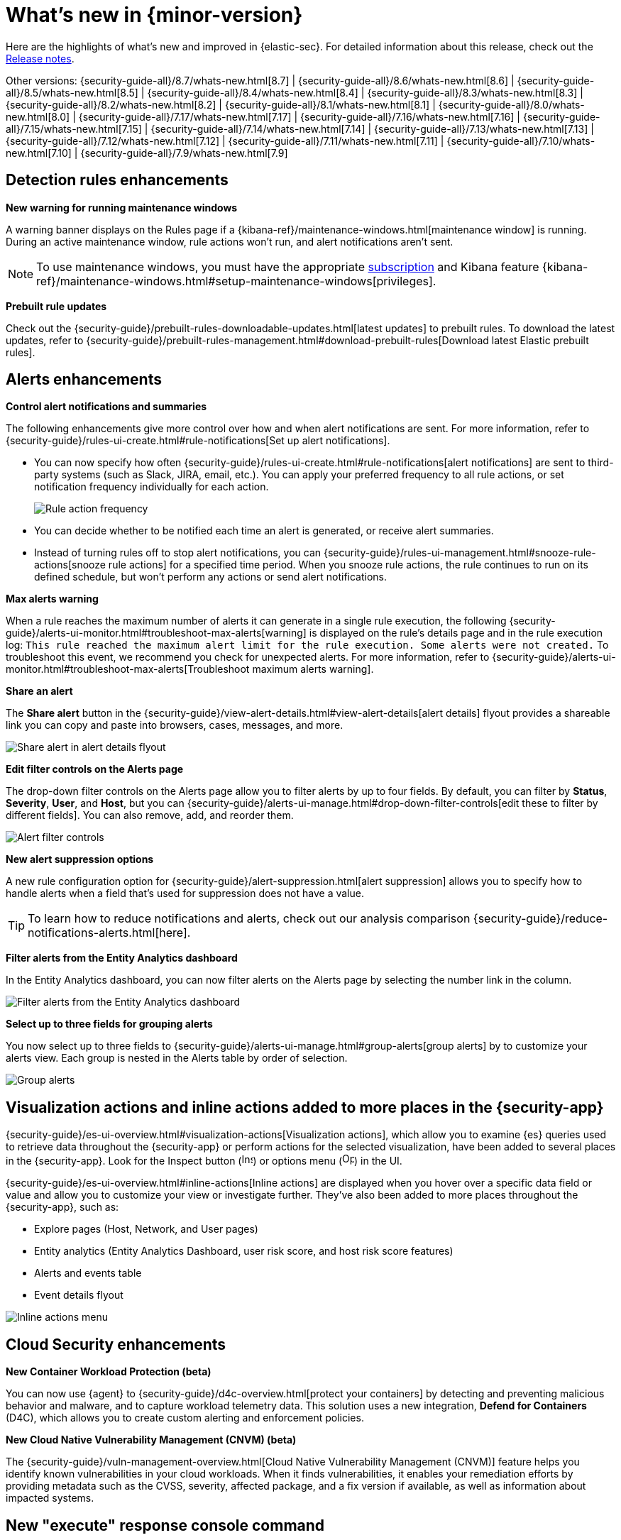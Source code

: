 [[whats-new]]
[chapter]
= What's new in {minor-version}

Here are the highlights of what’s new and improved in {elastic-sec}. For detailed information about this release, check out the <<release-notes, Release notes>>.

Other versions: {security-guide-all}/8.7/whats-new.html[8.7] | {security-guide-all}/8.6/whats-new.html[8.6] | {security-guide-all}/8.5/whats-new.html[8.5] | {security-guide-all}/8.4/whats-new.html[8.4] | {security-guide-all}/8.3/whats-new.html[8.3] | {security-guide-all}/8.2/whats-new.html[8.2] | {security-guide-all}/8.1/whats-new.html[8.1] | {security-guide-all}/8.0/whats-new.html[8.0] | {security-guide-all}/7.17/whats-new.html[7.17] | {security-guide-all}/7.16/whats-new.html[7.16] | {security-guide-all}/7.15/whats-new.html[7.15] | {security-guide-all}/7.14/whats-new.html[7.14] | {security-guide-all}/7.13/whats-new.html[7.13] | {security-guide-all}/7.12/whats-new.html[7.12] | {security-guide-all}/7.11/whats-new.html[7.11] | {security-guide-all}/7.10/whats-new.html[7.10] |
{security-guide-all}/7.9/whats-new.html[7.9]

// NOTE: The notable-highlights tagged regions are re-used in the Installation and Upgrade Guide. Full URL links are required in tagged regions.
// tag::notable-highlights[]

[float]
== Detection rules enhancements

*New warning for running maintenance windows*

A warning banner displays on the Rules page if a {kibana-ref}/maintenance-windows.html[maintenance window] is running. During an active maintenance window, rule actions won’t run, and alert notifications aren't sent. 

NOTE: To use maintenance windows, you must have the appropriate https://www.elastic.co/subscriptions[subscription] and Kibana feature {kibana-ref}/maintenance-windows.html#setup-maintenance-windows[privileges].

*Prebuilt rule updates*

Check out the {security-guide}/prebuilt-rules-downloadable-updates.html[latest updates] to prebuilt rules. To download the latest updates, refer to {security-guide}/prebuilt-rules-management.html#download-prebuilt-rules[Download latest Elastic prebuilt rules]. 

[float]
== Alerts enhancements 

*Control alert notifications and summaries*

The following enhancements give more control over how and when alert notifications are sent. For more information, refer to {security-guide}/rules-ui-create.html#rule-notifications[Set up alert notifications]. 

* You can now specify how often {security-guide}/rules-ui-create.html#rule-notifications[alert notifications] are sent to third-party systems (such as Slack, JIRA, email, etc.). You can apply your preferred frequency to all rule actions, or set notification frequency individually for each action. 
+
[role="screenshot"]
image::whats-new/images/8.8/action-frequency.png[Rule action frequency]
+
* You can decide whether to be notified each time an alert is generated, or receive alert summaries. 

* Instead of turning rules off to stop alert notifications, you can {security-guide}/rules-ui-management.html#snooze-rule-actions[snooze rule actions] for a specified time period. When you snooze rule actions, the rule continues to run on its defined schedule, but won’t perform any actions or send alert notifications. 

*Max alerts warning*

When a rule reaches the maximum number of alerts it can generate in a single rule execution, the following {security-guide}/alerts-ui-monitor.html#troubleshoot-max-alerts[warning] is displayed on the rule’s details page and in the rule execution log: `This rule reached the maximum alert limit for the rule execution. Some alerts were not created.` To troubleshoot this event, we recommend you check for unexpected alerts. For more information, refer to {security-guide}/alerts-ui-monitor.html#troubleshoot-max-alerts[Troubleshoot maximum alerts warning].

*Share an alert*

The *Share alert* button in the {security-guide}/view-alert-details.html#view-alert-details[alert details] flyout provides a shareable link you can copy and paste into browsers, cases, messages, and more.

[role="screenshot"]
image::whats-new/images/8.8/share-alert.png[Share alert in alert details flyout]

*Edit filter controls on the Alerts page*

The drop-down filter controls on the Alerts page allow you to filter alerts by up to four fields. By default, you can filter by *Status*, *Severity*, *User*, and *Host*, but you can {security-guide}/alerts-ui-manage.html#drop-down-filter-controls[edit these to filter by different fields]. You can also remove, add, and reorder them.

[role="screenshot"]
image::whats-new/images/8.8/alert-controls.png[Alert filter controls]


*New alert suppression options*

A new rule configuration option for {security-guide}/alert-suppression.html[alert suppression] allows you to specify how to handle alerts when a field that's used for suppression does not have a value. 

TIP: To learn how to reduce notifications and alerts, check out our analysis comparison {security-guide}/reduce-notifications-alerts.html[here].

*Filter alerts from the Entity Analytics dashboard*

In the Entity Analytics dashboard, you can now filter alerts on the Alerts page by selecting the number link in the column.

[role="screenshot"]
image::whats-new/images/8.8/dashboard-filter-alerts.gif[Filter alerts from the Entity Analytics dashboard]

*Select up to three fields for grouping alerts*

You now select up to three fields to {security-guide}/alerts-ui-manage.html#group-alerts[group alerts] by to customize your alerts view. Each group is nested in the Alerts table by order of selection.

[role="screenshot"]
image::whats-new/images/8.8/group-alerts.png[Group alerts]

[float]
== Visualization actions and inline actions added to more places in the {security-app}

{security-guide}/es-ui-overview.html#visualization-actions[Visualization actions], which allow you to examine {es} queries used to retrieve data throughout the {security-app} or perform actions for the selected visualization, have been added to several places in the {security-app}. Look for the Inspect button (image:whats-new/images/8.8/inspect-icon.png[Inspect icon,16,16]) or options menu (image:whats-new/images/8.8/three-dot-menu.png[Options menu icon,17,17]) in the UI. 


{security-guide}/es-ui-overview.html#inline-actions[Inline actions] are displayed when you hover over a specific data field or value and allow you to customize your view or investigate further. They've also been added to more places throughout the {security-app}, such as:

* Explore pages (Host, Network, and User pages)
* Entity analytics (Entity Analytics Dashboard, user risk score, and host risk score features)
* Alerts and events table
* Event details flyout

[role="screenshot"]
image::whats-new/images/8.8/inline-actions-menu.png[Inline actions menu]

[float]
== Cloud Security enhancements

*New Container Workload Protection (beta)*

You can now use {agent} to {security-guide}/d4c-overview.html[protect your containers] by detecting and preventing malicious behavior and malware, and to capture workload telemetry data. This solution uses a new integration, *Defend for Containers* (D4C), which allows you to create custom alerting and enforcement policies.

*New Cloud Native Vulnerability Management (CNVM) (beta)*

The {security-guide}/vuln-management-overview.html[Cloud Native Vulnerability Management (CNVM)] feature helps you identify known vulnerabilities in your cloud workloads. When it finds vulnerabilities, it enables your remediation efforts by providing metadata such as the CVSS, severity, affected package, and a fix version if available, as well as information about impacted systems. 

[float]
== New "execute" response console command

A new {security-guide}/response-actions.html[response console] command, `execute`, allows you to run shell commands and scripts on the host. The complete output is also saved to a downloadable `.zip` file. 

NOTE: Ensure you have the appropriate {security-guide}/endpoint-management-req.html[privileges] to use the response console. 

[float]
== Delete notes in Timeline 

In Timeline, you can now {security-guide}/timelines-ui.html#conf-timeline-display[delete notes for individual events] or delete investigation notes for the entire Timeline. 

[float]
== Cases enhancements 

The following enhancements have been added to Cases: 

* You can now {security-guide}/cases-open-manage.html#cases-add-files[add files to a case].
+
[role="screenshot"]
image::whats-new/images/8.8/add-files-case.png[Add files to a case]
+
* You can now add the *Cases* column to the Alerts table, which is helpful to quickly identify which alerts have been added to a case. 
* Case activity and history are paginated and sortable. 
* The {security-guide}/case-permissions.html[privileges] for attaching alerts to cases have changed. Now, users need `Read` access to Security and `All` access to Cases.


// end::notable-highlights[]
